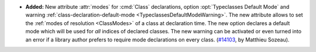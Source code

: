 - **Added:**
  New attribute :attr:`modes` for :cmd:`Class` declarations,
  option :opt:`Typeclasses Default Mode` and warning
  :ref:`class-declaration-default-mode <TypeclassesDefaultModeWarning>`.
  The new attribute allows to set the :ref:`modes of resolution <ClassModes>`
  of a class at declaration time.
  The new option declares a default mode which will be used for *all* indices of
  declared classes. The new warning can be activated or even turned into an error
  if a library author prefers to require mode declarations on every class.
  (`#14103 <https://github.com/coq/coq/pull/14103>`_, by Matthieu Sozeau).
